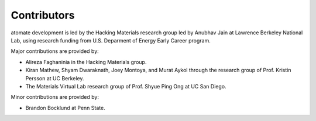 ============
Contributors
============

atomate development is led by the Hacking Materials research group led by Anubhav Jain at Lawrence Berkeley National Lab, using research funding from U.S. Deparment of Energy Early Career program.

Major contributions are provided by:

* Alireza Faghaninia in the Hacking Materials group.
* Kiran Mathew, Shyam Dwaraknath, Joey Montoya, and Murat Aykol through the research group of Prof. Kristin Persson at UC Berkeley.
* The Materials Virtual Lab research group of Prof. Shyue Ping Ong at UC San Diego.

Minor contributions are provided by:

* Brandon Bocklund at Penn State.
